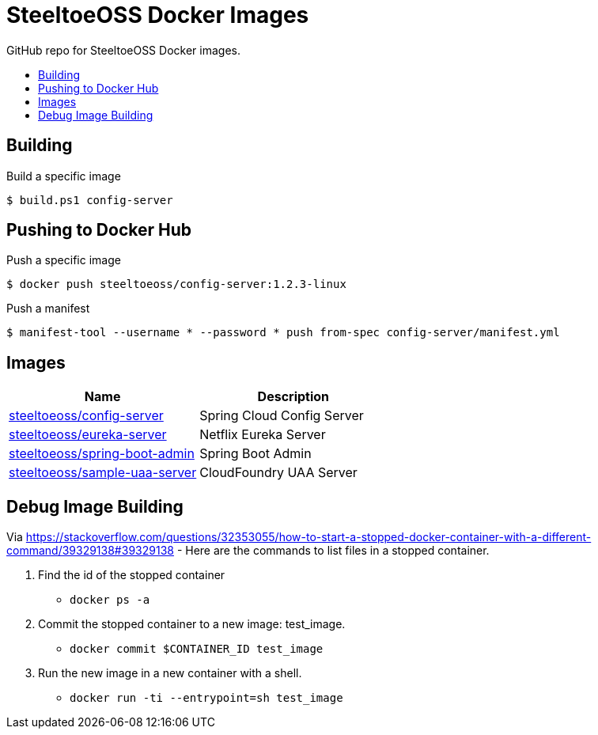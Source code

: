 = SteeltoeOSS Docker Images
:toc: preamble
:toclevels: 1
:!toc-title:
:linkattrs:

GitHub repo for SteeltoeOSS Docker images.

== Building

.Build a specific image
----
$ build.ps1 config-server
----

== Pushing to Docker Hub

.Push a specific image
----
$ docker push steeltoeoss/config-server:1.2.3-linux
----

.Push a manifest
----
$ manifest-tool --username * --password * push from-spec config-server/manifest.yml
----

== Images

|===
|Name |Description

|link:config-server/[steeltoeoss/config-server]
| Spring Cloud Config Server

|link:eureka-server/[steeltoeoss/eureka-server]
| Netflix Eureka Server

|link:spring-boot-admin/[steeltoeoss/spring-boot-admin]
| Spring Boot Admin
|link:uaa-server/[steeltoeoss/sample-uaa-server]
| CloudFoundry UAA Server

|===

== Debug Image Building

Via link:StackOverflow[https://stackoverflow.com/questions/32353055/how-to-start-a-stopped-docker-container-with-a-different-command/39329138#39329138] - Here are the commands to list files in a stopped container.

1. Find the id of the stopped container
* `docker ps -a`
2. Commit the stopped container to a new image: test_image.
* `docker commit $CONTAINER_ID test_image`
3. Run the new image in a new container with a shell.
* `docker run -ti --entrypoint=sh test_image`

